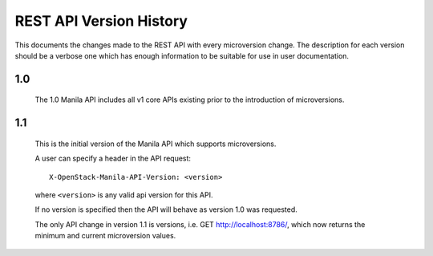 REST API Version History
========================

This documents the changes made to the REST API with every
microversion change. The description for each version should be a
verbose one which has enough information to be suitable for use in
user documentation.

1.0
---

  The 1.0 Manila API includes all v1 core APIs existing prior to
  the introduction of microversions.

1.1
---

  This is the initial version of the Manila API which supports
  microversions.

  A user can specify a header in the API request::

    X-OpenStack-Manila-API-Version: <version>

  where ``<version>`` is any valid api version for this API.

  If no version is specified then the API will behave as version 1.0
  was requested.

  The only API change in version 1.1 is versions, i.e.
  GET http://localhost:8786/, which now returns the minimum and
  current microversion values.
